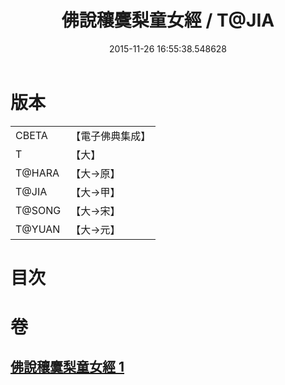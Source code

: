 #+TITLE: 佛說穰麌梨童女經 / T@JIA
#+DATE: 2015-11-26 16:55:38.548628
* 版本
 |     CBETA|【電子佛典集成】|
 |         T|【大】     |
 |    T@HARA|【大→原】   |
 |     T@JIA|【大→甲】   |
 |    T@SONG|【大→宋】   |
 |    T@YUAN|【大→元】   |

* 目次
* 卷
** [[file:KR6j0495_001.txt][佛說穰麌梨童女經 1]]
